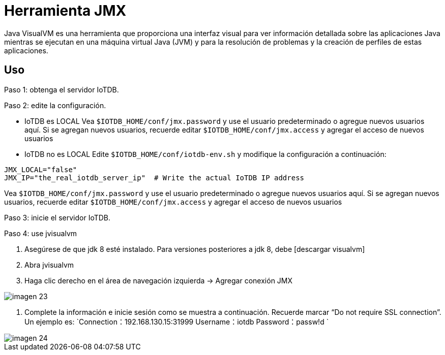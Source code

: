 = Herramienta JMX

Java VisualVM es una herramienta que proporciona una interfaz visual para ver información detallada sobre las aplicaciones Java mientras se ejecutan en una máquina virtual Java (JVM) y para la resolución de problemas y la creación de perfiles de estas aplicaciones.

== Uso

Paso 1: obtenga el servidor IoTDB.

Paso 2: edite la configuración.

* IoTDB es LOCAL Vea `$IOTDB_HOME/conf/jmx.password` y use el usuario predeterminado o agregue nuevos usuarios aquí. Si se agregan nuevos usuarios, recuerde editar `$IOTDB_HOME/conf/jmx.access` y agregar el acceso de nuevos usuarios

* IoTDB no es LOCAL Edite `$IOTDB_HOME/conf/iotdb-env.sh` y modifique la configuración a continuación:

[source]
----
JMX_LOCAL="false"
JMX_IP="the_real_iotdb_server_ip"  # Write the actual IoTDB IP address
----

Vea `$IOTDB_HOME/conf/jmx.password` y use el usuario predeterminado o agregue nuevos usuarios aquí. Si se agregan nuevos usuarios, recuerde editar `$IOTDB_HOME/conf/jmx.access` y agregar el acceso de nuevos usuarios

Paso 3: inicie el servidor IoTDB.

Paso 4: use jvisualvm

. Asegúrese de que jdk 8 esté instalado. Para versiones posteriores a jdk 8, debe [descargar visualvm]

. Abra jvisualvm

. Haga clic derecho en el área de navegación izquierda -> Agregar conexión JMX

image::imagen-23.png[]

. Complete la información e inicie sesión como se muestra a continuación. Recuerde marcar "`Do not require SSL connection`". Un ejemplo es: `Connection：192.168.130.15:31999 Username：iotdb Password：passw!d `

image::imagen-24.png[]
